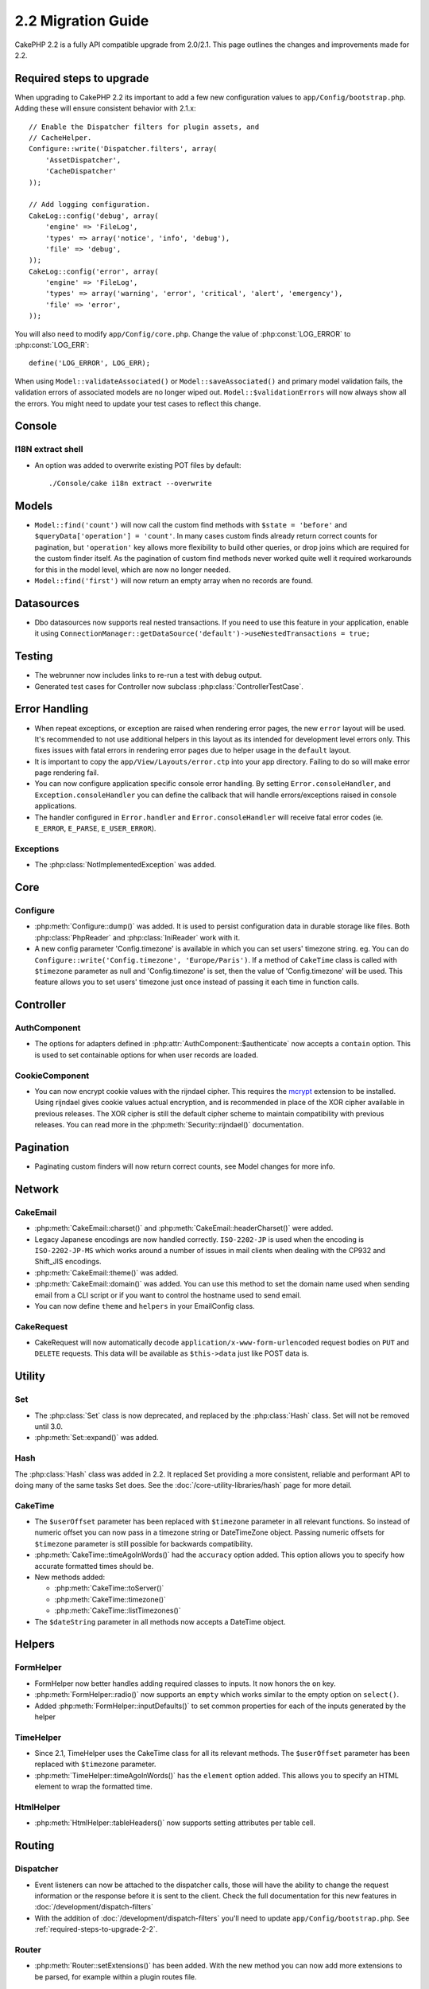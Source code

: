 2.2 Migration Guide
###################

CakePHP 2.2 is a fully API compatible upgrade from 2.0/2.1. This page outlines the
changes and improvements made for 2.2.

.. _required-steps-to-upgrade-2-2:

Required steps to upgrade
=========================

When upgrading to CakePHP 2.2 its important to add a few new configuration
values to ``app/Config/bootstrap.php``. Adding these will ensure consistent
behavior with 2.1.x::

    // Enable the Dispatcher filters for plugin assets, and
    // CacheHelper.
    Configure::write('Dispatcher.filters', array(
        'AssetDispatcher',
        'CacheDispatcher'
    ));

    // Add logging configuration.
    CakeLog::config('debug', array(
        'engine' => 'FileLog',
        'types' => array('notice', 'info', 'debug'),
        'file' => 'debug',
    ));
    CakeLog::config('error', array(
        'engine' => 'FileLog',
        'types' => array('warning', 'error', 'critical', 'alert', 'emergency'),
        'file' => 'error',
    ));

You will also need to modify ``app/Config/core.php``. Change the value of
:php:const:`LOG_ERROR` to :php:const:`LOG_ERR`::

    define('LOG_ERROR', LOG_ERR);

When using ``Model::validateAssociated()`` or ``Model::saveAssociated()`` and
primary model validation fails, the validation errors of associated models are no longer wiped out.
``Model::$validationErrors`` will now always show all the errors.
You might need to update your test cases to reflect this change.

Console
=======

I18N extract shell
------------------

- An option was added to overwrite existing POT files by default::

    ./Console/cake i18n extract --overwrite


Models
======

- ``Model::find('count')`` will now call the custom find methods with
  ``$state = 'before'`` and ``$queryData['operation'] = 'count'``.
  In many cases custom finds already return correct counts for pagination,
  but ``'operation'`` key allows more flexibility to build other queries,
  or drop joins which are required for the custom finder itself.
  As the pagination of custom find methods never worked quite well it required
  workarounds for this in the model level, which are now no longer needed.
- ``Model::find('first')`` will now return an empty array when no records are found.

Datasources
===========

- Dbo datasources now supports real nested transactions. If you need to use this
  feature in your application, enable it using
  ``ConnectionManager::getDataSource('default')->useNestedTransactions = true;``

Testing
=======

- The webrunner now includes links to re-run a test with debug output.
- Generated test cases for Controller now subclass
  :php:class:`ControllerTestCase`.


Error Handling
==============

- When repeat exceptions, or exception are raised when rendering error pages,
  the new ``error`` layout will be used. It's recommended to not use additional
  helpers in this layout as its intended for development level errors only. This
  fixes issues with fatal errors in rendering error pages due to helper usage in
  the ``default`` layout.
- It is important to copy the ``app/View/Layouts/error.ctp`` into your app
  directory. Failing to do so will make error page rendering fail.
- You can now configure application specific console error handling. By setting
  ``Error.consoleHandler``, and ``Exception.consoleHandler`` you can define the
  callback that will handle errors/exceptions raised in console applications.
- The handler configured in ``Error.handler`` and ``Error.consoleHandler`` will
  receive fatal error codes (ie. ``E_ERROR``, ``E_PARSE``, ``E_USER_ERROR``).

Exceptions
----------

- The :php:class:`NotImplementedException` was added.


Core
====

Configure
---------

- :php:meth:`Configure::dump()` was added. It is used to persist configuration
  data in durable storage like files. Both :php:class:`PhpReader` and
  :php:class:`IniReader` work with it.
- A new config parameter 'Config.timezone' is available in which you can set
  users' timezone string. eg. You can do ``Configure::write('Config.timezone',
  'Europe/Paris')``. If a method of ``CakeTime`` class is called with
  ``$timezone`` parameter as null and 'Config.timezone' is set, then the value
  of 'Config.timezone' will be used. This feature allows you to set users'
  timezone just once instead of passing it each time in function calls.


Controller
==========

AuthComponent
-------------

- The options for adapters defined in :php:attr:`AuthComponent::$authenticate`
  now accepts a ``contain`` option. This is used to set containable options for
  when user records are loaded.

CookieComponent
---------------

- You can now encrypt cookie values with the rijndael cipher. This requires
  the `mcrypt <https://www.php.net/mcrypt>`_ extension to be installed. Using
  rijndael gives cookie values actual encryption, and is recommended in place of
  the XOR cipher available in previous releases. The XOR cipher is still the
  default cipher scheme to maintain compatibility with previous releases. You
  can read more in the :php:meth:`Security::rijndael()` documentation.

Pagination
==========

- Paginating custom finders will now return correct counts, see Model changes
  for more info.


Network
=======

CakeEmail
---------

- :php:meth:`CakeEmail::charset()` and :php:meth:`CakeEmail::headerCharset()`
  were added.
- Legacy Japanese encodings are now handled correctly. ``ISO-2202-JP`` is used
  when the encoding is ``ISO-2202-JP-MS`` which works around a number of issues
  in mail clients when dealing with the CP932 and Shift_JIS encodings.
- :php:meth:`CakeEmail::theme()` was added.
- :php:meth:`CakeEmail::domain()` was added. You can use this method to set the
  domain name used when sending email from a CLI script or if you want to
  control the hostname used to send email.
- You can now define ``theme`` and ``helpers`` in your EmailConfig class.

CakeRequest
-----------

- CakeRequest will now automatically decode
  ``application/x-www-form-urlencoded`` request bodies on ``PUT`` and ``DELETE``
  requests. This data will be available as ``$this->data`` just like POST data
  is.

Utility
=======

Set
---

- The :php:class:`Set` class is now deprecated, and replaced by the :php:class:`Hash` class.
  Set will not be removed until 3.0.
- :php:meth:`Set::expand()` was added.

Hash
----

The :php:class:`Hash` class was added in 2.2. It replaced Set providing a more
consistent, reliable and performant API to doing many of the same tasks Set
does. See the :doc:`/core-utility-libraries/hash` page for more detail.

CakeTime
--------

- The ``$userOffset`` parameter has been replaced with ``$timezone`` parameter
  in all relevant functions. So instead of numeric offset you can now pass in a
  timezone string or DateTimeZone object. Passing numeric offsets for
  ``$timezone`` parameter is still possible for backwards compatibility.
- :php:meth:`CakeTime::timeAgoInWords()` had the ``accuracy`` option added.
  This option allows you to specify how accurate formatted times should be.

- New methods added:

  * :php:meth:`CakeTime::toServer()`
  * :php:meth:`CakeTime::timezone()`
  * :php:meth:`CakeTime::listTimezones()`

- The ``$dateString`` parameter in all methods now accepts a DateTime object.


Helpers
=======

FormHelper
----------

- FormHelper now better handles adding required classes to inputs. It now
  honors the ``on`` key.
- :php:meth:`FormHelper::radio()` now supports an ``empty`` which works similar
  to the empty option on ``select()``.
- Added :php:meth:`FormHelper::inputDefaults()` to set common properties for
  each of the inputs generated by the helper

TimeHelper
----------

- Since 2.1, TimeHelper uses the CakeTime class for all its relevant methods.
  The ``$userOffset`` parameter has been replaced with ``$timezone`` parameter.
- :php:meth:`TimeHelper::timeAgoInWords()` has the ``element`` option added.
  This allows you to specify an HTML element to wrap the formatted time.

HtmlHelper
----------

- :php:meth:`HtmlHelper::tableHeaders()` now supports setting attributes per
  table cell.


Routing
=======

Dispatcher
----------

- Event listeners can now be attached to the dispatcher calls, those will have
  the ability to change the request information or the response before it is
  sent to the client. Check the full documentation for this new features in
  :doc:`/development/dispatch-filters`
- With the addition of :doc:`/development/dispatch-filters` you'll need to
  update ``app/Config/bootstrap.php``. See
  :ref:`required-steps-to-upgrade-2-2`.

Router
------

- :php:meth:`Router::setExtensions()` has been added. With the new method you can
  now add more extensions to be parsed, for example within a plugin routes file.

Cache
=====

Redis Engine
------------

A new caching engine was added using the `phpredis extension
<https://github.com/phpredis/phpredis>`_ it is configured similarly to the
Memcache engine.

Cache groups
------------

It is now possible to tag or label cache keys under groups. This makes it
simpler to mass-delete cache entries associated to the same label. Groups are
declared at configuration time when creating the cache engine::

    Cache::config(array(
        'engine' => 'Redis',
        ...
        'groups' => array('post', 'comment', 'user')
    ));

You can have as many groups as you like, but keep in mind they cannot be
dynamically modified.

The :php:meth:`Cache::clearGroup()` class method was added. It takes the group
name and deletes all entries labeled with the same string.

Log
===

Changes in :php:class:`CakeLog` now require, some additional configuration in
your ``app/Config/bootstrap.php``. See :ref:`required-steps-to-upgrade-2-2`,
and :doc:`/core-libraries/logging`.

- The :php:class:`CakeLog` class now accepts the same log levels as defined in
  `RFC 5424 <http://tools.ietf.org/html/rfc5424>`_. Several convenience
  methods have also been added:

  * :php:meth:`CakeLog::emergency($message, $scope = array())`
  * :php:meth:`CakeLog::alert($message, $scope = array())`
  * :php:meth:`CakeLog::critical($message, $scope = array())`
  * :php:meth:`CakeLog::error($message, $scope = array())`
  * :php:meth:`CakeLog::warning($message, $scope = array())`
  * :php:meth:`CakeLog::notice($message, $scope = array())`
  * :php:meth:`CakeLog::info($message, $scope = array())`
  * :php:meth:`CakeLog::debug($message, $scope = array())`

- A third argument ``$scope`` has been added to :php:meth:`CakeLog::write`.
  See :ref:`logging-scopes`.
- A new log engine: :php:class:`ConsoleLog` has been added.

Model Validation
================

- A new object ``ModelValidator`` was added to delegate the work of validating
  model data, it should be transparent to the application and fully backwards
  compatible. It also exposes a rich API to add, modify and remove validation
  rules. Check docs for this object in :doc:`/models/data-validation`.

- Custom validation functions in your models need to have "public" visibility
  so that they are accessible by ``ModelValidator``.

- New validation rules added:

  * :php:meth:`Validation::naturalNumber()`
  * :php:meth:`Validation::mimeType()`
  * :php:meth:`Validation::uploadError()`

